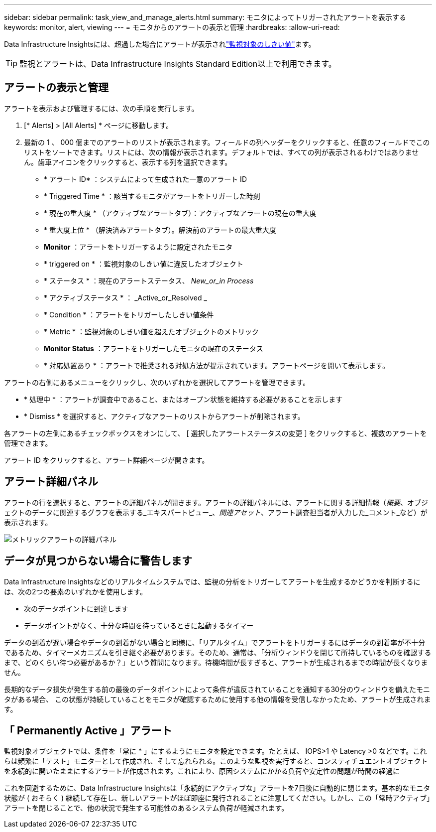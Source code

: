 ---
sidebar: sidebar 
permalink: task_view_and_manage_alerts.html 
summary: モニタによってトリガーされたアラートを表示する 
keywords: monitor, alert, viewing 
---
= モニタからのアラートの表示と管理
:hardbreaks:
:allow-uri-read: 


[role="lead"]
Data Infrastructure Insightsには、超過した場合にアラートが表示されlink:task_create_monitor.html["監視対象のしきい値"]ます。


TIP: 監視とアラートは、Data Infrastructure Insights Standard Edition以上で利用できます。



== アラートの表示と管理

アラートを表示および管理するには、次の手順を実行します。

. [* Alerts] > [All Alerts] * ページに移動します。
. 最新の 1 、 000 個までのアラートのリストが表示されます。フィールドの列ヘッダーをクリックすると、任意のフィールドでこのリストをソートできます。リストには、次の情報が表示されます。デフォルトでは、すべての列が表示されるわけではありません。歯車アイコンをクリックすると、表示する列を選択できます。
+
** * アラート ID* ：システムによって生成された一意のアラート ID
** * Triggered Time * ：該当するモニタがアラートをトリガーした時刻
** * 現在の重大度 * （アクティブなアラートタブ）：アクティブなアラートの現在の重大度
** * 重大度上位 * （解決済みアラートタブ）。解決前のアラートの最大重大度
** *Monitor* ：アラートをトリガーするように設定されたモニタ
** * triggered on * ：監視対象のしきい値に違反したオブジェクト
** * ステータス * ：現在のアラートステータス、 _New_or_in Process_
** * アクティブステータス * ： _Active_or_Resolved _
** * Condition * ：アラートをトリガーしたしきい値条件
** * Metric * ：監視対象のしきい値を超えたオブジェクトのメトリック
** *Monitor Status* ：アラートをトリガーしたモニタの現在のステータス
** * 対応処置あり * ：アラートで推奨される対処方法が提示されています。アラートページを開いて表示します。




アラートの右側にあるメニューをクリックし、次のいずれかを選択してアラートを管理できます。

* * 処理中 * ：アラートが調査中であること、またはオープン状態を維持する必要があることを示します
* * Dismiss * を選択すると、アクティブなアラートのリストからアラートが削除されます。


各アラートの左側にあるチェックボックスをオンにして、 [ 選択したアラートステータスの変更 ] をクリックすると、複数のアラートを管理できます。

アラート ID をクリックすると、アラート詳細ページが開きます。



== アラート詳細パネル

アラートの行を選択すると、アラートの詳細パネルが開きます。アラートの詳細パネルには、アラートに関する詳細情報（_概要_、オブジェクトのデータに関連するグラフを表示する_エキスパートビュー_、_関連アセット_、アラート調査担当者が入力した_コメント_など）が表示されます。

image:metric_alert_detail_pane.png["メトリックアラートの詳細パネル"]



== データが見つからない場合に警告します

Data Infrastructure Insightsなどのリアルタイムシステムでは、監視の分析をトリガーしてアラートを生成するかどうかを判断するには、次の2つの要素のいずれかを使用します。

* 次のデータポイントに到達します
* データポイントがなく、十分な時間を待っているときに起動するタイマー


データの到着が遅い場合やデータの到着がない場合と同様に、「リアルタイム」でアラートをトリガーするにはデータの到着率が不十分であるため、タイマーメカニズムを引き継ぐ必要があります。そのため、通常は、「分析ウィンドウを閉じて所持しているものを確認するまで、どのくらい待つ必要があるか？」という質問になります。待機時間が長すぎると、アラートが生成されるまでの時間が長くなりません。

長期的なデータ損失が発生する前の最後のデータポイントによって条件が違反されていることを通知する30分のウィンドウを備えたモニタがある場合、 この状態が持続していることをモニタが確認するために使用する他の情報を受信しなかったため、アラートが生成されます。



== 「 Permanently Active 」アラート

監視対象オブジェクトでは、条件を「常に * 」にするようにモニタを設定できます。たとえば、 IOPS>1 や Latency >0 などです。これらは頻繁に「テスト」モニターとして作成され、そして忘れられる。このような監視を実行すると、コンスティチュエントオブジェクトを永続的に開いたままにするアラートが作成されます。これにより、原因システムにかかる負荷や安定性の問題が時間の経過に

これを回避するために、Data Infrastructure Insightsは「永続的にアクティブな」アラートを7日後に自動的に閉じます。基本的なモニタ状態が ( おそらく ) 継続して存在し、新しいアラートがほぼ即座に発行されることに注意してください。しかし、この「常時アクティブ」アラートを閉じることで、他の状況で発生する可能性のあるシステム負荷が軽減されます。
